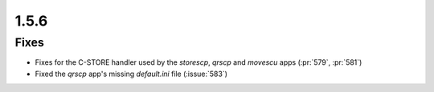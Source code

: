 .. _v1.5.6:

1.5.6
=====

Fixes
.....

* Fixes for the C-STORE handler used by the `storescp`, `qrscp` and `movescu`
  apps (:pr:`579`, :pr:`581`)
* Fixed the `qrscp` app's missing `default.ini` file (:issue:`583`)
